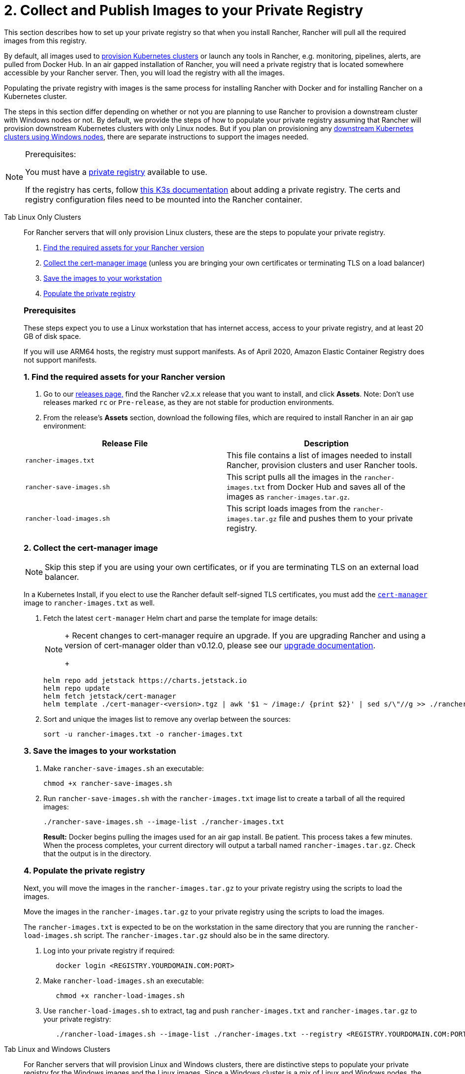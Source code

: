 = 2. Collect and Publish Images to your Private Registry

This section describes how to set up your private registry so that when you install Rancher, Rancher will pull all the required images from this registry.

By default, all images used to xref:cluster-deployment/cluster-deployment.adoc[provision Kubernetes clusters] or launch any tools in Rancher, e.g. monitoring, pipelines, alerts, are pulled from Docker Hub. In an air gapped installation of Rancher, you will need a private registry that is located somewhere accessible by your Rancher server. Then, you will load the registry with all the images.

Populating the private registry with images is the same process for installing Rancher with Docker and for installing Rancher on a Kubernetes cluster.

The steps in this section differ depending on whether or not you are planning to use Rancher to provision a downstream cluster with Windows nodes or not. By default, we provide the steps of how to populate your private registry assuming that Rancher will provision downstream Kubernetes clusters with only Linux nodes. But if you plan on provisioning any xref:cluster-deployment/custom-clusters/windows/use-windows-clusters.adoc[downstream Kubernetes clusters using Windows nodes], there are separate instructions to support the images needed.

[NOTE]
.Prerequisites:
====
You must have a https://docs.docker.com/registry/deploying/#run-an-externally-accessible-registry[private registry] available to use.

If the registry has certs, follow https://rancher.com/docs/k3s/latest/en/installation/private-registry/[this K3s documentation] about adding a private registry. The certs and registry configuration files need to be mounted into the Rancher container.
====


[tabs]
======
Tab Linux Only Clusters::
+
--
For Rancher servers that will only provision Linux clusters, these are the steps to populate your private registry.

. <<_1_find_the_required_assets_for_your_rancher_version,Find the required assets for your Rancher version>>
. <<_2_collect_the_cert_manager_image,Collect the cert-manager image>> (unless you are bringing your own certificates or terminating TLS on a load balancer)
. <<_3_save_the_images_to_your_workstation,Save the images to your workstation>>
. <<_4_populate_the_private_registry,Populate the private registry>>

[pass]
<h3><a id="_prerequisites"></a>Prerequisites</h3>

These steps expect you to use a Linux workstation that has internet access, access to your private registry, and at least 20 GB of disk space.

If you will use ARM64 hosts, the registry must support manifests. As of April 2020, Amazon Elastic Container Registry does not support manifests.

[pass]
<h3><a id="_1_find_the_required_assets_for_your_rancher_version"></a>1. Find the required assets for your Rancher version</h3>

. Go to our https://github.com/rancher/rancher/releases[releases page,] find the Rancher v2.x.x release that you want to install, and click *Assets*. Note: Don't use releases marked `rc` or `Pre-release`, as they are not stable for production environments.
. From the release's *Assets* section, download the following files, which are required to install Rancher in an air gap environment:

|===
| Release File | Description

| `rancher-images.txt`
| This file contains a list of images needed to install Rancher, provision clusters and user Rancher tools.

| `rancher-save-images.sh`
| This script pulls all the images in the `rancher-images.txt` from Docker Hub and saves all of the images as `rancher-images.tar.gz`.

| `rancher-load-images.sh`
| This script loads images from the `rancher-images.tar.gz` file and pushes them to your private registry.
|===

[#_2_collect_the_cert_manager_image]
[pass]
<h3><a id="_2_collect_the_cert-manager_image"></a>2. Collect the cert-manager image</h3>

[NOTE]
====
Skip this step if you are using your own certificates, or if you are terminating TLS on an external load balancer.
====


In a Kubernetes Install, if you elect to use the Rancher default self-signed TLS certificates, you must add the https://artifacthub.io/packages/helm/cert-manager/cert-manager[`cert-manager`] image to `rancher-images.txt` as well.

. Fetch the latest `cert-manager` Helm chart and parse the template for image details:
+

[NOTE]
====
+
Recent changes to cert-manager require an upgrade. If you are upgrading Rancher and using a version of cert-manager older than v0.12.0, please see our xref:installation-and-upgrade/resources/upgrade-cert-manager.adoc[upgrade documentation].
+
====

+
[,plain]
----
helm repo add jetstack https://charts.jetstack.io
helm repo update
helm fetch jetstack/cert-manager
helm template ./cert-manager-<version>.tgz | awk '$1 ~ /image:/ {print $2}' | sed s/\"//g >> ./rancher-images.txt
----

. Sort and unique the images list to remove any overlap between the sources:
+
[,plain]
----
sort -u rancher-images.txt -o rancher-images.txt
----

[#_3_save_the_images_to_your_workstation]
[pass]
<h3><a id="_3_save_the_images_to_your_workstation"></a>3. Save the images to your workstation</h3>

. Make `rancher-save-images.sh` an executable:
+
----
chmod +x rancher-save-images.sh
----

. Run `rancher-save-images.sh` with the `rancher-images.txt` image list to create a tarball of all the required images:
+
[,plain]
----
./rancher-save-images.sh --image-list ./rancher-images.txt
----
+
*Result:* Docker begins pulling the images used for an air gap install. Be patient. This process takes a few minutes. When the process completes, your current directory will output a tarball named `rancher-images.tar.gz`. Check that the output is in the directory.

[#_4_populate_the_private_registry]
[pass]
<h3><a id="_4_populate_the_private_registry"></a>4. Populate the private registry</h3>

Next, you will move the images in the `rancher-images.tar.gz` to your private registry using the scripts to load the images.

Move the images in the `rancher-images.tar.gz` to your private registry using the scripts to load the images.

The `rancher-images.txt` is expected to be on the workstation in the same directory that you are running the `rancher-load-images.sh` script. The `rancher-images.tar.gz` should also be in the same directory.

. Log into your private registry if required:
+
[,plain]
----
   docker login <REGISTRY.YOURDOMAIN.COM:PORT>
----

. Make `rancher-load-images.sh` an executable:
+
----
   chmod +x rancher-load-images.sh
----

. Use `rancher-load-images.sh` to extract, tag and push `rancher-images.txt` and `rancher-images.tar.gz` to your private registry:
+
[,plain]
----
   ./rancher-load-images.sh --image-list ./rancher-images.txt --registry <REGISTRY.YOURDOMAIN.COM:PORT>
----
--

Tab Linux and Windows Clusters::
+
--
For Rancher servers that will provision Linux and Windows clusters, there are distinctive steps to populate your private registry for the Windows images and the Linux images. Since a Windows cluster is a mix of Linux and Windows nodes, the Linux images pushed into the private registry are manifests.

[pass]
<h2><a id="_windows_steps"></a>Windows Steps</h2>

The Windows images need to be collected and pushed from a Windows server workstation.

[pass]
<h3><a id="_prerequisites"></a>Prerequisites</h3>

These steps expect you to use a Windows Server 1809 workstation that has internet access, access to your private registry, and at least 50 GB of disk space.

The workstation must have Docker 18.02+ in order to support manifests, which are required when provisioning Windows clusters.

Your registry must support manifests. As of April 2020, Amazon Elastic Container Registry does not support manifests.

+++<a name="windows-1">++++++</a>+++

[#_1_find_the_required_assets_for_your_rancher_version]
[pass]
<h3><a id="_1_find_the_required_assets_for_your_rancher_version"></a>1. Find the required assets for your Rancher version</h3>

. Browse to our https://github.com/rancher/rancher/releases[releases page] and find the Rancher v2.x.x release that you want to install. Don't download releases marked `rc` or `Pre-release`, as they are not stable for production environments.
. From the release's "Assets" section, download the following files:

|===
| Release File | Description

| `rancher-windows-images.txt`
| This file contains a list of Windows images needed to provision Windows clusters.

| `rancher-save-images.ps1`
| This script pulls all the images in the `rancher-windows-images.txt` from Docker Hub and saves all of the images as `rancher-windows-images.tar.gz`.

| `rancher-load-images.ps1`
| This script loads the images from the `rancher-windows-images.tar.gz` file and pushes them to your private registry.
|===

+++<a name="windows-2">++++++</a>+++

[pass]
<h3><a id="_2_save_the_images_to_your_windows_server_workstation"></a>2. Save the images to your Windows Server workstation</h3>

. Using `powershell`, go to the directory that has the files that were downloaded in the previous step.
. Run `rancher-save-images.ps1` to create a tarball of all the required images:
+
[,plain]
----
./rancher-save-images.ps1
----
+
*Result:* Docker begins pulling the images used for an air gap install. Be patient. This process takes a few minutes. When the process completes, your current directory will output a tarball named `rancher-windows-images.tar.gz`. Check that the output is in the directory.

+++<a name="windows-3">++++++</a>+++

[pass]
<h3><a id="_3_prepare_the_docker_daemon"></a>3. Prepare the Docker daemon</h3>

Append your private registry address to the `allow-nondistributable-artifacts` config field in the Docker daemon (`C:\ProgramData\Docker\config\daemon.json`). Since the base image of Windows images are maintained by the `mcr.microsoft.com` registry, this step is required as the layers in the Microsoft registry are missing from Docker Hub and need to be pulled into the private registry.

[,json]
----
   {
     ...
     "allow-nondistributable-artifacts": [
       ...
       "<REGISTRY.YOURDOMAIN.COM:PORT>"
     ]
     ...
   }
----

+++<a name="windows-4">++++++</a>+++

[pass]
<h3><a id="_4_populate_the_private_registry"></a>4. Populate the private registry</h3>

Move the images in the `rancher-windows-images.tar.gz` to your private registry using the scripts to load the images.

The `rancher-windows-images.txt` is expected to be on the workstation in the same directory that you are running the `rancher-load-images.ps1` script. The `rancher-windows-images.tar.gz` should also be in the same directory.

. Using `powershell`, log into your private registry if required:
+
[,plain]
----
docker login <REGISTRY.YOURDOMAIN.COM:PORT>
----

. Using `powershell`, use `rancher-load-images.ps1` to extract, tag and push the images from `rancher-images.tar.gz` to your private registry:
+
[,plain]
----
./rancher-load-images.ps1 --registry <REGISTRY.YOURDOMAIN.COM:PORT>
----

[pass]
<h2><a id="_linux_steps"></a>Linux Steps</h2>

The Linux images need to be collected and pushed from a Linux host, but _must be done after_ populating the Windows images into the private registry. These step are different from the Linux only steps as the Linux images that are pushed will actually manifests that support Windows and Linux images.

[pass]
<h3><a id="_prerequisites"></a>Prerequisites</h3>

You must populate the private registry with the Windows images before populating the private registry with Linux images. If you have already populated the registry with Linux images, you will need to follow these instructions again as they will publish manifests that support Windows and Linux images.

These steps expect you to use a Linux workstation that has internet access, access to your private registry, and at least 20 GB of disk space.

The workstation must have Docker 18.02+ in order to support manifests, which are required when provisioning Windows clusters.

+++<a name="linux-1">++++++</a>+++

[pass]
<h3><a id="_1_find_the_required_assets_for_your_rancher_version"></a>1. Find the required assets for your Rancher version</h3>


. Browse to our https://github.com/rancher/rancher/releases[releases page] and find the Rancher v2.x.x release that you want to install. Don't download releases marked `rc` or `Pre-release`, as they are not stable for production environments. Click *Assets*.
. From the release's *Assets* section, download the following files:

|===
| Release File | Description

| `rancher-images.txt`
| This file contains a list of images needed to install Rancher, provision clusters and user Rancher tools.

| `rancher-windows-images.txt`
| This file contains a list of images needed to provision Windows clusters.

| `rancher-save-images.sh`
| This script pulls all the images in the `rancher-images.txt` from Docker Hub and saves all of the images as `rancher-images.tar.gz`.

| `rancher-load-images.sh`
| This script loads images from the `rancher-images.tar.gz` file and pushes them to your private registry.
|===

+++<a name="linux-2">++++++</a>+++

[pass]
<h3><a id="_2_collect_all_the_required_images"></a>2. Collect all the required images</h3>

*For Kubernetes Installs using Rancher Generated Self-Signed Certificate:* In a Kubernetes Install, if you elect to use the Rancher default self-signed TLS certificates, you must add the https://artifacthub.io/packages/helm/cert-manager/cert-manager[`cert-manager`] image to `rancher-images.txt` as well. You skip this step if you are using you using your own certificates.

. Fetch the latest `cert-manager` Helm chart and parse the template for image details:
+

[NOTE]
====
+
Recent changes to cert-manager require an upgrade. If you are upgrading Rancher and using a version of cert-manager older than v0.12.0, please see our xref:installation-and-upgrade/resources/upgrade-cert-manager.adoc[upgrade documentation].
+
====

+
[,plain]
----
helm repo add jetstack https://charts.jetstack.io
helm repo update
helm fetch jetstack/cert-manager
helm template ./cert-manager-<version>.tgz | awk '$1 ~ /image:/ {print $2}' | sed s/\"//g >> ./rancher-images.txt
----

. Sort and unique the images list to remove any overlap between the sources:
+
[,plain]
----
sort -u rancher-images.txt -o rancher-images.txt
----

+++<a name="linux-3">++++++</a>+++

[pass]
<h3><a id="_3_save_the_images_to_your_workstation"></a>3. Save the images to your workstation</h3>

. Make `rancher-save-images.sh` an executable:
+
----
chmod +x rancher-save-images.sh
----

. Run `rancher-save-images.sh` with the `rancher-images.txt` image list to create a tarball of all the required images:
+
[,plain]
----
./rancher-save-images.sh --image-list ./rancher-images.txt
----

*Result:* Docker begins pulling the images used for an air gap install. Be patient. This process takes a few minutes. When the process completes, your current directory will output a tarball named `rancher-images.tar.gz`. Check that the output is in the directory.

+++<a name="linux-4">++++++</a>+++

[pass]
<h3><a id="_4_populate_the_private_registry"></a>4. Populate the private registry</h3>

Move the images in the `rancher-images.tar.gz` to your private registry using the `rancher-load-images.sh script` to load the images.

The image list, `rancher-images.txt` or `rancher-windows-images.txt`, is expected to be on the workstation in the same directory that you are running the `rancher-load-images.sh` script. The `rancher-images.tar.gz` should also be in the same directory.

. Log into your private registry if required:
+
[,plain]
----
docker login <REGISTRY.YOURDOMAIN.COM:PORT>
----

. Make `rancher-load-images.sh` an executable:
+
----
chmod +x rancher-load-images.sh
----

. Use `rancher-load-images.sh` to extract, tag and push the images from `rancher-images.tar.gz` to your private registry:

[,plain]
----
./rancher-load-images.sh --image-list ./rancher-images.txt \
   --windows-image-list ./rancher-windows-images.txt \
   --registry <REGISTRY.YOURDOMAIN.COM:PORT>
----
--
======